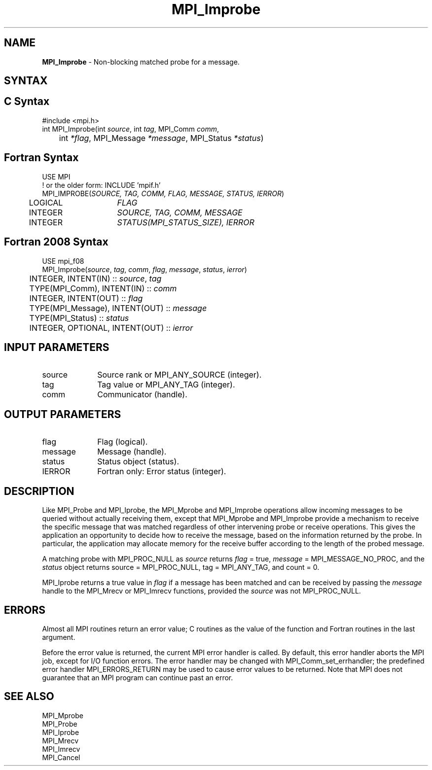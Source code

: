 .\" -*- nroff -*-
.\" Copyright (c) 2012      Oracle and/or its affiliates.  All rights reserved.
.\" Copyright 2012 Cisco Systems, Inc.  All rights reserved.
.\" Copyright 2006-2008 Sun Microsystems, Inc.
.\" Copyright (c) 1996 Thinking Machines Corporation
.\" Copyright (c) 2020      Google, LLC. All rights reserved.
.\" $COPYRIGHT$
.TH MPI_Improbe 3 "Unreleased developer copy" "gitclone" "Open MPI"
.SH NAME
\fBMPI_Improbe\fP \- Non-blocking matched probe for a message.

.SH SYNTAX
.ft R
.SH C Syntax
.nf
#include <mpi.h>
int MPI_Improbe(int \fIsource\fP, int\fI tag\fP, MPI_Comm\fI comm\fP,
	int\fI *flag\fP, MPI_Message\fI *message\fP, MPI_Status\fI *status\fP)

.fi
.SH Fortran Syntax
.nf
USE MPI
! or the older form: INCLUDE 'mpif.h'
MPI_IMPROBE(\fISOURCE, TAG, COMM, FLAG, MESSAGE, STATUS, IERROR\fP)
	LOGICAL	\fIFLAG\fP
	INTEGER	\fISOURCE, TAG, COMM, MESSAGE\fP
	INTEGER	\fISTATUS(MPI_STATUS_SIZE), IERROR\fP

.fi
.SH Fortran 2008 Syntax
.nf
USE mpi_f08
MPI_Improbe(\fIsource\fP, \fItag\fP, \fIcomm\fP, \fIflag\fP, \fImessage\fP, \fIstatus\fP, \fIierror\fP)
	INTEGER, INTENT(IN) :: \fIsource\fP, \fItag\fP
	TYPE(MPI_Comm), INTENT(IN) :: \fIcomm\fP
	INTEGER, INTENT(OUT) :: \fIflag\fP
	TYPE(MPI_Message), INTENT(OUT) :: \fImessage\fP
	TYPE(MPI_Status) :: \fIstatus\fP
	INTEGER, OPTIONAL, INTENT(OUT) :: \fIierror\fP

.fi
.SH INPUT PARAMETERS
.ft R
.TP 1i
source
Source rank or MPI_ANY_SOURCE (integer).
.TP 1i
tag
Tag value or MPI_ANY_TAG (integer).
.TP 1i
comm
Communicator (handle).

.SH OUTPUT PARAMETERS
.ft R
.TP 1i
flag
Flag (logical).
.ft R
.TP 1i
message
Message (handle).
.ft R
.TP 1i
status
Status object (status).
.ft R
.TP 1i
IERROR
Fortran only: Error status (integer).

.SH DESCRIPTION
.ft R
Like MPI_Probe and MPI_Iprobe, the MPI_Mprobe and MPI_Improbe operations
allow incoming messages to be queried without actually receiving
them, except that MPI_Mprobe and MPI_Improbe provide a mechanism to
receive the specific message that was matched regardless of other
intervening probe or receive operations.  This gives the application
an opportunity to decide how to receive the message, based on the
information returned by the probe.  In particular, the application may
allocate memory for the receive buffer according to the length of the
probed message.
.sp
A matching probe with MPI_PROC_NULL as \fIsource\fP returns \fIflag\fP
= true, \fImessage\fP = MPI_MESSAGE_NO_PROC, and the \fIstatus\fP object
returns source = MPI_PROC_NULL, tag = MPI_ANY_TAG, and count = 0.
.sp
MPI_Iprobe returns a true value in \fIflag\fP if a message has been
matched and can be received by passing the \fImessage\fP handle to the
MPI_Mrecv or MPI_Imrecv functions, provided the \fIsource\fP was not
MPI_PROC_NULL.

.SH ERRORS
Almost all MPI routines return an error value; C routines as the value
of the function and Fortran routines in the last argument.
.sp
Before the error value is returned, the current MPI error handler is
called. By default, this error handler aborts the MPI job, except for
I/O function errors. The error handler may be changed with
MPI_Comm_set_errhandler; the predefined error handler
MPI_ERRORS_RETURN may be used to cause error values to be
returned. Note that MPI does not guarantee that an MPI program can
continue past an error.

.SH SEE ALSO
.ft R
.nf
MPI_Mprobe
MPI_Probe
MPI_Iprobe
MPI_Mrecv
MPI_Imrecv
MPI_Cancel

